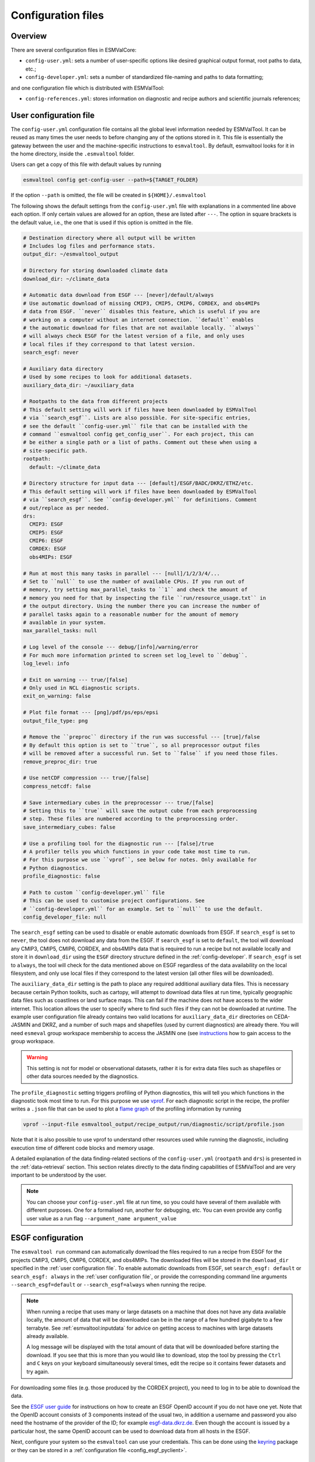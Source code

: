 .. _config:

*******************
Configuration files
*******************

Overview
========

There are several configuration files in ESMValCore:

* ``config-user.yml``: sets a number of user-specific options like desired
  graphical output format, root paths to data, etc.;
* ``config-developer.yml``: sets a number of standardized file-naming and paths
  to data formatting;

and one configuration file which is distributed with ESMValTool:

* ``config-references.yml``: stores information on diagnostic and recipe authors and
  scientific journals references;

.. _user configuration file:

User configuration file
=======================


The ``config-user.yml`` configuration file contains all the global level
information needed by ESMValTool. It can be reused as many times the user needs
to before changing any of the options stored in it. This file is essentially
the gateway between the user and the machine-specific instructions to
``esmvaltool``. By default, esmvaltool looks for it in the home directory,
inside the ``.esmvaltool`` folder.

Users can get a copy of this file with default values by running

.. code-block:: bash

  esmvaltool config get-config-user --path=${TARGET_FOLDER}

If the option ``--path`` is omitted, the file will be created in
``${HOME}/.esmvaltool``

The following shows the default settings from the ``config-user.yml`` file
with explanations in a commented line above each option. If only certain values
are allowed for an option, these are listed after ``---``. The option in square
brackets is the default value, i.e., the one that is used if this option is
omitted in the file.

.. code-block:: yaml

  # Destination directory where all output will be written
  # Includes log files and performance stats.
  output_dir: ~/esmvaltool_output

  # Directory for storing downloaded climate data
  download_dir: ~/climate_data

  # Automatic data download from ESGF --- [never]/default/always
  # Use automatic download of missing CMIP3, CMIP5, CMIP6, CORDEX, and obs4MIPs
  # data from ESGF. ``never`` disables this feature, which is useful if you are
  # working on a computer without an internet connection. ``default`` enables
  # the automatic download for files that are not available locally. ``always``
  # will always check ESGF for the latest version of a file, and only uses
  # local files if they correspond to that latest version.
  search_esgf: never

  # Auxiliary data directory
  # Used by some recipes to look for additional datasets.
  auxiliary_data_dir: ~/auxiliary_data

  # Rootpaths to the data from different projects
  # This default setting will work if files have been downloaded by ESMValTool
  # via ``search_esgf``. Lists are also possible. For site-specific entries,
  # see the default ``config-user.yml`` file that can be installed with the
  # command ``esmvaltool config get_config_user``. For each project, this can
  # be either a single path or a list of paths. Comment out these when using a
  # site-specific path.
  rootpath:
    default: ~/climate_data

  # Directory structure for input data --- [default]/ESGF/BADC/DKRZ/ETHZ/etc.
  # This default setting will work if files have been downloaded by ESMValTool
  # via ``search_esgf``. See ``config-developer.yml`` for definitions. Comment
  # out/replace as per needed.
  drs:
    CMIP3: ESGF
    CMIP5: ESGF
    CMIP6: ESGF
    CORDEX: ESGF
    obs4MIPs: ESGF

  # Run at most this many tasks in parallel --- [null]/1/2/3/4/...
  # Set to ``null`` to use the number of available CPUs. If you run out of
  # memory, try setting max_parallel_tasks to ``1`` and check the amount of
  # memory you need for that by inspecting the file ``run/resource_usage.txt`` in
  # the output directory. Using the number there you can increase the number of
  # parallel tasks again to a reasonable number for the amount of memory
  # available in your system.
  max_parallel_tasks: null

  # Log level of the console --- debug/[info]/warning/error
  # For much more information printed to screen set log_level to ``debug``.
  log_level: info

  # Exit on warning --- true/[false]
  # Only used in NCL diagnostic scripts.
  exit_on_warning: false

  # Plot file format --- [png]/pdf/ps/eps/epsi
  output_file_type: png

  # Remove the ``preproc`` directory if the run was successful --- [true]/false
  # By default this option is set to ``true``, so all preprocessor output files
  # will be removed after a successful run. Set to ``false`` if you need those files.
  remove_preproc_dir: true

  # Use netCDF compression --- true/[false]
  compress_netcdf: false

  # Save intermediary cubes in the preprocessor --- true/[false]
  # Setting this to ``true`` will save the output cube from each preprocessing
  # step. These files are numbered according to the preprocessing order.
  save_intermediary_cubes: false

  # Use a profiling tool for the diagnostic run --- [false]/true
  # A profiler tells you which functions in your code take most time to run.
  # For this purpose we use ``vprof``, see below for notes. Only available for
  # Python diagnostics.
  profile_diagnostic: false

  # Path to custom ``config-developer.yml`` file
  # This can be used to customise project configurations. See
  # ``config-developer.yml`` for an example. Set to ``null`` to use the default.
  config_developer_file: null

The ``search_esgf`` setting can be used to disable or enable automatic
downloads from ESGF.
If ``search_esgf`` is set to ``never``, the tool does not download any data
from the ESGF.
If ``search_esgf`` is set to ``default``, the tool will download any CMIP3,
CMIP5, CMIP6, CORDEX, and obs4MIPs data that is required to run a recipe but
not available locally and store it in ``download_dir`` using the ``ESGF``
directory structure defined in the :ref:`config-developer`.
If ``search_esgf`` is set to ``always``, the tool will check for the data
mentioned above on ESGF regardless of the data availability on the local
filesystem, and only use local files if they correspond to the latest version
(all other files will be downloaded).

The ``auxiliary_data_dir`` setting is the path to place any required
additional auxiliary data files. This is necessary because certain
Python toolkits, such as cartopy, will attempt to download data files at run
time, typically geographic data files such as coastlines or land surface maps.
This can fail if the machine does not have access to the wider internet. This
location allows the user to specify where to find such files if they can not be
downloaded at runtime. The example user configuration file already contains two valid
locations for ``auxiliary_data_dir`` directories on CEDA-JASMIN and DKRZ, and a number
of such maps and shapefiles (used by current diagnostics) are already there. You will
need ``esmeval`` group workspace membership to access the JASMIN one (see
`instructions <https://help.jasmin.ac.uk/article/199-introduction-to-group-workspaces>`_
how to gain access to the group workspace.

.. warning::

   This setting is not for model or observational datasets, rather it is for
   extra data files such as shapefiles or other data sources needed by the diagnostics.

The ``profile_diagnostic`` setting triggers profiling of Python diagnostics,
this will tell you which functions in the diagnostic took most time to run.
For this purpose we use `vprof <https://github.com/nvdv/vprof>`_.
For each diagnostic script in the recipe, the profiler writes a ``.json`` file
that can be used to plot a
`flame graph <https://queue.acm.org/detail.cfm?id=2927301>`__
of the profiling information by running

.. code-block:: bash

  vprof --input-file esmvaltool_output/recipe_output/run/diagnostic/script/profile.json

Note that it is also possible to use vprof to understand other resources used
while running the diagnostic, including execution time of different code blocks
and memory usage.

A detailed explanation of the data finding-related sections of the
``config-user.yml`` (``rootpath`` and ``drs``) is presented in the
:ref:`data-retrieval` section. This section relates directly to the data
finding capabilities  of ESMValTool and are very important to be understood by
the user.

.. note::

   You can choose your ``config-user.yml`` file at run time, so you could have several of
   them available with different purposes. One for a formalised run, another for
   debugging, etc. You can even provide any config user value as a run flag
   ``--argument_name argument_value``


.. _config-esgf:

ESGF configuration
==================

The ``esmvaltool run`` command can automatically download the files required
to run a recipe from ESGF for the projects CMIP3, CMIP5, CMIP6, CORDEX, and obs4MIPs.
The downloaded files will be stored in the ``download_dir`` specified in the
:ref:`user configuration file`.
To enable automatic downloads from ESGF, set ``search_esgf: default`` or
``search_esgf: always`` in the :ref:`user configuration file`, or provide the
corresponding command line arguments ``--search_esgf=default`` or
``--search_esgf=always`` when running the recipe.

.. note::

   When running a recipe that uses many or large datasets on a machine that
   does not have any data available locally, the amount of data that will be
   downloaded can be in the range of a few hundred gigabyte to a few terrabyte.
   See :ref:`esmvaltool:inputdata` for advice on getting access to machines
   with large datasets already available.

   A log message will be displayed with the total amount of data that will
   be downloaded before starting the download.
   If you see that this is more than you would like to download, stop the
   tool by pressing the ``Ctrl`` and ``C`` keys on your keyboard simultaneously
   several times, edit the recipe so it contains fewer datasets and try again.

For downloading some files (e.g. those produced by the CORDEX project),
you need to log in to be able to download the data.

See the
`ESGF user guide <https://esgf.github.io/esgf-user-support/user_guide.html>`_
for instructions on how to create an ESGF OpenID account if you do not have
one yet.
Note that the OpenID account consists of 3 components instead of the usual
two, in addition a username and password you also need the hostname of the
provider of the ID; for example
`esgf-data.dkrz.de <https://esgf-data.dkrz.de/user/add/?next=http://esgf-data.dkrz.de/projects/esgf-dkrz/>`_.
Even though the account is issued by a particular host, the same OpenID
account can be used to download data from all hosts in the ESGF.

Next, configure your system so the ``esmvaltool`` can use your credentials.
This can be done using the keyring_ package or they can be stored in a
:ref:`configuration file <config_esgf_pyclient>`.

.. _keyring:

Storing credentials in keyring
------------------------------
First install the keyring package. Note that this requires a supported
backend that may not be available on compute clusters, see the
`keyring documentation <https://pypi.org/project/keyring>`__ for more
information.

.. code-block:: bash

    pip install keyring

Next, set your username and password by running the commands:

.. code-block:: bash

    keyring set ESGF hostname
    keyring set ESGF username
    keyring set ESGF password

for example, if you created an account on the host `esgf-data.dkrz.de`_ with username
'cookiemonster' and password 'Welcome01', run the command

.. code-block:: bash

    keyring set ESGF hostname

this will display the text

.. code-block:: bash

    Password for 'hostname' in 'ESGF':

type ``esgf-data.dkrz.de`` (the characters will not be shown) and press ``Enter``.
Repeat the same procedure with ``keyring set ESGF username``, type ``cookiemonster``
and press ``Enter`` and ``keyring set ESGF password``, type ``Welcome01`` and
press ``Enter``.

To check that you entered your credentials correctly, run:

.. code-block:: bash

    keyring get ESGF hostname
    keyring get ESGF username
    keyring get ESGF password

.. _config_esgf_pyclient:

Configuration file
------------------
An optional configuration file can be created for configuring how the tool uses
`esgf-pyclient <https://esgf-pyclient.readthedocs.io>`_
to find and download data.
The name of this file is ``~/.esmvaltool/esgf-pyclient.yml``.

Logon
`````
In the ``logon`` section you can provide arguments that will be passed on to
:py:meth:`pyesgf.logon.LogonManager.logon`.
For example, you can store the hostname, username, and password or your OpenID
account in the file like this:

.. code-block:: yaml

    logon:
      hostname: "your-hostname"
      username: "your-username"
      password: "your-password"

for example

.. code-block:: yaml

    logon:
      hostname: "esgf-data.dkrz.de"
      username: "cookiemonster"
      password: "Welcome01"

if you created an account on the host `esgf-data.dkrz.de`_ with username
'cookiemonster' and password 'Welcome01'.
Alternatively, you can configure an interactive log in:

.. code-block:: yaml

    logon:
      interactive: true

Note that storing your password in plain text in the configuration
file is less secure.
On shared systems, make sure the permissions of the file are set so
only you and administrators can read it, i.e.

.. code-block:: bash

    ls -l ~/.esmvaltool/esgf-pyclient.yml

shows permissions ``-rw-------``.

Search
``````
Any arguments to :py:obj:`pyesgf.search.connection.SearchConnection` can
be provided in the section ``search_connection``, for example:

.. code-block:: yaml

    search_connection:
      expire_after: 2592000  # the number of seconds in a month

to keep cached search results for a month.

The default settings are:

.. code-block:: yaml

    urls:
      - 'https://esgf.ceda.ac.uk/esg-search'
      - 'https://esgf-node.llnl.gov/esg-search'
      - 'https://esgf-data.dkrz.de/esg-search'
      - 'https://esgf-node.ipsl.upmc.fr/esg-search'
      - 'https://esg-dn1.nsc.liu.se/esg-search'
      - 'https://esgf.nci.org.au/esg-search'
      - 'https://esgf.nccs.nasa.gov/esg-search'
      - 'https://esgdata.gfdl.noaa.gov/esg-search'
    distrib: true
    timeout: 120  # seconds
    cache: '~/.esmvaltool/cache/pyesgf-search-results'
    expire_after: 86400  # cache expires after 1 day

Note that by default the tool will try the
`ESGF index nodes <https://esgf.llnl.gov/nodes.html>`_
in the order provided in the configuration file and use the first one that is
online.
Some ESGF index nodes may return search results faster than others, so you may
be able to speed up the search for files by experimenting with placing different
index nodes at the top of the list.

If you experience errors while searching, it sometimes helps to delete the
cached results.

Download statistics
-------------------
The tool will maintain statistics of how fast data can be downloaded
from what host in the file ~/.esmvaltool/cache/esgf-hosts.yml and
automatically select hosts that are faster.
There is no need to manually edit this file, though it can be useful
to delete it if you move your computer to a location that is very
different from the place where you previously downloaded data.
An entry in the file might look like this:

.. code-block:: yaml

    esgf2.dkrz.de:
      duration (s): 8
      error: false
      size (bytes): 69067460
      speed (MB/s): 7.9

The tool only uses the duration and size to determine the download speed,
the speed shown in the file is not used.
If ``error`` is set to ``true``, the most recent download request to that
host failed and the tool will automatically try this host only as a last
resort.

.. _config-developer:

Developer configuration file
============================

Most users and diagnostic developers will not need to change this file,
but it may be useful to understand its content.
It will be installed along with ESMValCore and can also be viewed on GitHub:
`esmvalcore/config-developer.yml
<https://github.com/ESMValGroup/ESMValCore/blob/main/esmvalcore/config-developer.yml>`_.
This configuration file describes the file system structure and CMOR tables for several
key projects (CMIP6, CMIP5, obs4MIPs, OBS6, OBS) on several key machines (e.g. BADC, CP4CDS, DKRZ,
ETHZ, SMHI, BSC), and for native output data for some
models (ICON, IPSL, ... see :ref:`configure_native_models`).
CMIP data is stored as part of the Earth System Grid
Federation (ESGF) and the standards for file naming and paths to files are set
out by CMOR and DRS. For a detailed description of these standards and their
adoption in ESMValCore, we refer the user to :ref:`CMOR-DRS` section where we
relate these standards to the data retrieval mechanism of the ESMValCore.

By default, esmvaltool looks for it in the home directory,
inside the '.esmvaltool' folder.

Users can get a copy of this file with default values by running

.. code-block:: bash

  esmvaltool config get-config-developer --path=${TARGET_FOLDER}

If the option ``--path`` is omitted, the file will be created in
```${HOME}/.esmvaltool``.

.. note::

  Remember to change your config-user file if you want to use a custom
  config-developer.

Example of the CMIP6 project configuration:

.. code-block:: yaml

   CMIP6:
     input_dir:
       default: '/'
       BADC: '{activity}/{institute}/{dataset}/{exp}/{ensemble}/{mip}/{short_name}/{grid}/{version}'
       DKRZ: '{activity}/{institute}/{dataset}/{exp}/{ensemble}/{mip}/{short_name}/{grid}/{version}'
       ETHZ: '{exp}/{mip}/{short_name}/{dataset}/{ensemble}/{grid}/'
     input_file: '{short_name}_{mip}_{dataset}_{exp}_{ensemble}_{grid}*.nc'
     output_file: '{project}_{dataset}_{mip}_{exp}_{ensemble}_{short_name}'
     cmor_type: 'CMIP6'
     cmor_strict: true

Input file paths
----------------

When looking for input files, the ``esmvaltool`` command provided by
ESMValCore replaces the placeholders ``{item}`` in
``input_dir`` and ``input_file`` with the values supplied in the recipe.
ESMValCore will try to automatically fill in the values for institute, frequency,
and modeling_realm based on the information provided in the CMOR tables
and/or extra_facets_ when reading the recipe.
If this fails for some reason, these values can be provided in the recipe too.

The data directory structure of the CMIP projects is set up differently
at each site. As an example, the CMIP6 directory path on BADC would be:

.. code-block:: yaml

   '{activity}/{institute}/{dataset}/{exp}/{ensemble}/{mip}/{short_name}/{grid}/{version}'

The resulting directory path would look something like this:

.. code-block:: bash

    CMIP/MOHC/HadGEM3-GC31-LL/historical/r1i1p1f3/Omon/tos/gn/latest

Please, bear in mind that ``input_dirs`` can also be a list for those  cases in
which may be needed:

.. code-block:: yaml

  - '{exp}/{ensemble}/original/{mip}/{short_name}/{grid}/{version}'
  - '{exp}/{ensemble}/computed/{mip}/{short_name}/{grid}/{version}'

In that case, the resultant directories will be:

.. code-block:: bash

  historical/r1i1p1f3/original/Omon/tos/gn/latest
  historical/r1i1p1f3/computed/Omon/tos/gn/latest

For a more in-depth description of how to configure ESMValCore so it can find
your data please see :ref:`CMOR-DRS`.

Preprocessor output files
-------------------------

The filename to use for preprocessed data is configured in a similar manner
using ``output_file``. Note that the extension ``.nc`` (and if applicable,
a start and end time) will automatically be appended to the filename.

.. _cmor_table_configuration:

Project CMOR table configuration
--------------------------------

ESMValCore comes bundled with several CMOR tables, which are stored in the directory
`esmvalcore/cmor/tables <https://github.com/ESMValGroup/ESMValCore/tree/main/esmvalcore/cmor/tables>`_.
These are copies of the tables available from `PCMDI <https://github.com/PCMDI>`_.

For every ``project`` that can be used in the recipe, there are four settings
related to CMOR table settings available:

* ``cmor_type``: can be ``CMIP5`` if the CMOR table is in the same format as the
  CMIP5 table or ``CMIP6`` if the table is in the same format as the CMIP6 table.
* ``cmor_strict``: if this is set to ``false``, the CMOR table will be
  extended with variables from the :ref:`custom_cmor_tables` (by default loaded
  from the ``esmvalcore/cmor/tables/custom`` directory) and it is possible to
  use variables with a ``mip`` which is different from the MIP table in which
  they are defined.
* ``cmor_path``: path to the CMOR table.
  Relative paths are with respect to `esmvalcore/cmor/tables`_.
  Defaults to the value provided in ``cmor_type`` written in lower case.
* ``cmor_default_table_prefix``: Prefix that needs to be added to the ``mip``
  to get the name of the file containing the ``mip`` table.
  Defaults to the value provided in ``cmor_type``.

.. _custom_cmor_tables:

Custom CMOR tables
------------------

As mentioned in the previous section, the CMOR tables of projects that use
``cmor_strict: false`` will be extended with custom CMOR tables.
By default, these are loaded from `esmvalcore/cmor/tables/custom
<https://github.com/ESMValGroup/ESMValCore/tree/main/esmvalcore/cmor/tables/custom>`_.
However, by using the special project ``custom`` in the
``config-developer.yml`` file with the option ``cmor_path``, a custom location
for these custom CMOR tables can be specified:

.. code-block:: yaml

   custom:
     cmor_path: ~/my/own/custom_tables

This path can be given as relative path (relative to `esmvalcore/cmor/tables`_)
or as absolute path.
Other options given for this special table will be ignored.

Custom tables in this directory need to follow the naming convention
``CMOR_{short_name}.dat`` and need to be given in CMIP5 format.

Example for the file ``CMOR_asr.dat``:

.. code-block::

   SOURCE: CMIP5
   !============
   variable_entry:    asr
   !============
   modeling_realm:    atmos
   !----------------------------------
   ! Variable attributes:
   !----------------------------------
   standard_name:
   units:             W m-2
   cell_methods:      time: mean
   cell_measures:     area: areacella
   long_name:         Absorbed shortwave radiation
   !----------------------------------
   ! Additional variable information:
   !----------------------------------
   dimensions:        longitude latitude time
   type:              real
   positive:          down
   !----------------------------------
   !

It is also possible to use a special coordinates file ``CMOR_coordinates.dat``.
If this is not present in the custom directory, the one from the default
directory (`esmvalcore/cmor/tables/custom/CMOR_coordinates.dat
<https://github.com/ESMValGroup/ESMValCore/tree/main/esmvalcore/cmor/tables/custom/CMOR_coordinates.dat>`_)
is used.


.. _filterwarnings_config-developer:

Filter preprocessor warnings
----------------------------

It is possible to ignore specific warnings of the preprocessor for a given
``project``.
This is particularly useful for native datasets which do not follow the CMOR
standard by default and consequently produce a lot of warnings when handled by
Iris.
This can be configured in the ``config-developer.yml`` file for some steps of
the preprocessing chain.

Currently supported preprocessor steps:

* :func:`~esmvalcore.preprocessor.load`

Here is an example on how to ignore specific warnings during the preprocessor
step ``load`` for all datasets of project  ``EMAC`` (taken from the default
``config-developer.yml`` file):

.. code-block:: yaml

   ignore_warnings:
     load:
       - {message: 'Missing CF-netCDF formula term variable .*, referenced by netCDF variable .*', module: iris}
       - {message: 'Ignored formula of unrecognised type: .*', module: iris}

The keyword arguments specified in the list items are directly passed to
:func:`warnings.filterwarnings` in addition to ``action=ignore`` (may be
overwritten in ``config-developer.yml``).

.. _configure_native_models:

Configuring datasets in native format
-------------------------------------

ESMValCore can be configured for handling native model output formats and
specific reanalysis/observation datasets without preliminary reformatting.
These datasets can be either hosted under the ``native6`` project (mostly
native reanalysis/observational datasets) or under a dedicated project, e.g.,
``ICON`` (mostly native models).

Example:

.. code-block:: yaml

   native6:
     cmor_strict: false
     input_dir:
       default: 'Tier{tier}/{dataset}/{version}/{frequency}/{short_name}'
     input_file:
       default: '*.nc'
     output_file: '{project}_{dataset}_{type}_{version}_{mip}_{short_name}'
     cmor_type: 'CMIP6'
     cmor_default_table_prefix: 'CMIP6_'

   ICON:
     cmor_strict: false
     input_dir:
       default:
         - '{exp}'
         - '{exp}/outdata'
     input_file:
       default: '{exp}_{var_type}*.nc'
     output_file: '{project}_{dataset}_{exp}_{var_type}_{mip}_{short_name}'
     cmor_type: 'CMIP6'
     cmor_default_table_prefix: 'CMIP6_'

A detailed description on how to add support for further native datasets is
given :ref:`here <add_new_fix_native_datasets>`.

.. hint::

   When using native datasets, it might be helpful to specify a custom location
   for the :ref:`custom_cmor_tables`.
   This allows reading arbitrary variables from native datasets.
   Note that this requires the option ``cmor_strict: false`` in the
   :ref:`project configuration <configure_native_models>` used for the native
   model output.


.. _config-ref:

References configuration file
=============================

The `esmvaltool/config-references.yml <https://github.com/ESMValGroup/ESMValTool/blob/main/esmvaltool/config-references.yml>`__ file contains the list of ESMValTool diagnostic and recipe authors,
references and projects. Each author, project and reference referred to in the
documentation section of a recipe needs to be in this file in the relevant
section.

For instance, the recipe ``recipe_ocean_example.yml`` file contains the
following documentation section:

.. code-block:: yaml

  documentation:
    authors:
      - demo_le

    maintainer:
      - demo_le

    references:
      - demora2018gmd

    projects:
      - ukesm


These four items here are named people, references and projects listed in the
``config-references.yml`` file.

.. _extra_facets:

Extra Facets
============

It can be useful to automatically add extra key-value pairs to variables
or datasets in the recipe.
These key-value pairs can be used for :ref:`finding data <findingdata>`
or for providing extra information to the functions that
:ref:`fix data <extra-facets-fixes>` before passing it on to the preprocessor.

To support this, we provide the extra facets facilities. Facets are the
key-value pairs described in :ref:`Datasets`. Extra facets allows for the
addition of more details per project, dataset, mip table, and variable name.

More precisely, one can provide this information in an extra yaml file, named
`{project}-something.yml`, where `{project}` corresponds to the project as used
by ESMValTool in :ref:`Datasets` and "something" is arbitrary.

Format of the extra facets files
--------------------------------
The extra facets are given in a yaml file, whose file name identifies the
project. Inside the file there is a hierarchy of nested dictionaries with the
following levels. At the top there is the `dataset` facet, followed by the `mip`
table, and finally the `short_name`. The leaf dictionary placed here gives the
extra facets that will be made available to data finder and the fix
infrastructure. The following example illustrates the concept.

.. _extra-facets-example-1:

.. code-block:: yaml
   :caption: Extra facet example file `native6-era5.yml`

   ERA5:
     Amon:
       tas: {source_var_name: "t2m", cds_var_name: "2m_temperature"}

The three levels of keys in this mapping can contain
`Unix shell-style wildcards <https://en.wikipedia.org/wiki/Glob_(programming)#Syntax>`_.
The special characters used in shell-style wildcards are:

+------------+----------------------------------------+
|Pattern     | Meaning                                |
+============+========================================+
| ``*``      |   matches everything                   |
+------------+----------------------------------------+
| ``?``      |   matches any single character         |
+------------+----------------------------------------+
| ``[seq]``  |   matches any character in ``seq``     |
+------------+----------------------------------------+
| ``[!seq]`` |   matches any character not in ``seq`` |
+------------+----------------------------------------+

where ``seq`` can either be a sequence of characters or just a bunch of characters,
for example ``[A-C]`` matches the characters ``A``, ``B``, and ``C``,
while ``[AC]`` matches the characters ``A`` and ``C``.

For example, this is used to automatically add ``product: output1`` to any
variable of any CMIP5 dataset that does not have a ``product`` key yet:

.. code-block:: yaml
   :caption: Extra facet example file `cmip5-product.yml <https://github.com/ESMValGroup/ESMValCore/blob/main/esmvalcore/config/extra_facets/cmip5-product.yml>`_

   '*':
     '*':
       '*': {product: output1}

Location of the extra facets files
----------------------------------
Extra facets files can be placed in several different places. When we use them
to support a particular use-case within the ESMValTool project, they will be
provided in the sub-folder `extra_facets` inside the package
:mod:`esmvalcore.config`. If they are used from the user side, they can be either
placed in `~/.esmvaltool/extra_facets` or in any other directory of the users
choosing. In that case this directory must be added to the `config-user.yml`
file under the `extra_facets_dir` setting, which can take a single directory or
a list of directories.

The order in which the directories are searched is

1. The internal directory `esmvalcore.config/extra_facets`
2. The default user directory `~/.esmvaltool/extra_facets`
3. The custom user directories in the order in which they are given in
   `config-user.yml`.

The extra facets files within each of these directories are processed in
lexicographical order according to their file name.

In all cases it is allowed to supersede information from earlier files in later
files. This makes it possible for the user to effectively override even internal
default facets, for example to deal with local particularities in the data
handling.

Use of extra facets
-------------------
For extra facets to be useful, the information that they provide must be
applied. There are fundamentally two places where this comes into play. One is
:ref:`the datafinder<extra-facets-data-finder>`, the other are
:ref:`fixes<extra-facets-fixes>`.
